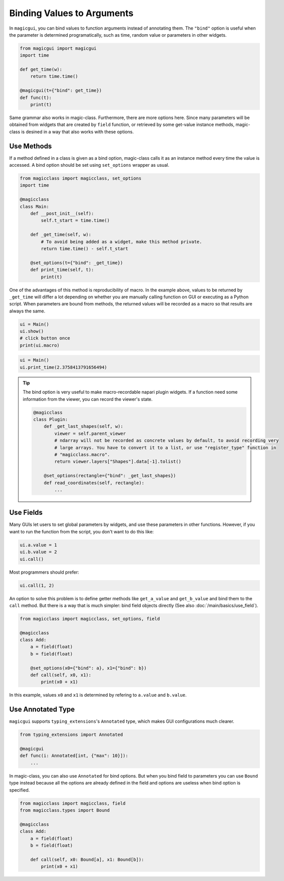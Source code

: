===========================
Binding Values to Arguments
===========================

In ``magicgui``, you can bind values to function arguments instead of annotating them.
The ``"bind"`` option is useful when the parameter is determined programatically, such
as time, random value or parameters in other widgets.

.. code-block:: python

    from magicgui import magicgui
    import time

    def get_time(w):
        return time.time()

    @magicgui(t={"bind": get_time})
    def func(t):
        print(t)

Same grammar also works in magic-class. Furthermore, there are more options here.
Since many parameters will be obtained from widgets that are created by ``field`` function,
or retrieved by some get-value instance methods, magic-class is desined in a way that
also works with these options.

Use Methods
-----------

If a method defined in a class is given as a bind option, magic-class calls it as an instance
method every time the value is accessed. A bind option should be set using ``set_options`` wrapper
as usual.

.. code-block:: python

    from magicclass import magicclass, set_options
    import time

    @magicclass
    class Main:
        def __post_init__(self):
            self.t_start = time.time()

        def _get_time(self, w):
            # To avoid being added as a widget, make this method private.
            return time.time() - self.t_start

        @set_options(t={"bind": _get_time})
        def print_time(self, t):
            print(t)

One of the advantages of this method is reproducibility of macro. In the example above, values to
be returned by ``_get_time`` will differ a lot depending on whether you are manually calling
function on GUI or executing as a Python script. When parameters are bound from methods, the returned
values will be recorded as a macro so that results are always the same.

.. code-block:: python

    ui = Main()
    ui.show()
    # click button once
    print(ui.macro)

.. code-block::

    ui = Main()
    ui.print_time(2.3758413791656494)

.. tip::

    The bind option is very useful to make macro-recordable napari plugin widgets. If a function need
    some information from the viewer, you can record the viewer's state.

    .. code-block:: python

        @magicclass
        class Plugin:
            def _get_last_shapes(self, w):
                viewer = self.parent_viewer
                # ndarray will not be recorded as concrete values by default, to avoid recording very
                # large arrays. You have to convert it to a list, or use "register_type" function in
                # "magicclass.macro".
                return viewer.layers["Shapes"].data[-1].tolist()

            @set_options(rectangle={"bind": _get_last_shapes})
            def read_coordinates(self, rectangle):
                ...

Use Fields
----------

Many GUIs let users to set global parameters by widgets, and use these parameters in other functions.
However, if you want to run the function from the script, you don't want to do this like:

.. code-block:: python

    ui.a.value = 1
    ui.b.value = 2
    ui.call()

Most programmers should prefer:

.. code-block:: python

    ui.call(1, 2)

An option to solve this problem is to define getter methods like ``get_a_value`` and ``get_b_value``
and bind them to the ``call`` method. But there is a way that is much simpler: bind field objects
directly (See also :doc:`/main/basics/use_field`).

.. code-block:: python

    from magicclass import magicclass, set_options, field

    @magicclass
    class Add:
        a = field(float)
        b = field(float)

        @set_options(x0={"bind": a}, x1={"bind": b})
        def call(self, x0, x1):
            print(x0 + x1)

In this example, values ``x0`` and ``x1`` is determined by refering to ``a.value`` and ``b.value``.

Use Annotated Type
------------------

``magicgui`` supports ``typing_extensions``'s ``Annotated`` type, which makes GUI configurations much
clearer.

.. code-block:: python

    from typing_extensions import Annotated

    @magicgui
    def func(i: Annotated[int, {"max": 10}]):
        ...

In magic-class, you can also use ``Annotated`` for bind options. But when you bind field to parameters
you can use ``Bound`` type instead because all the options are already defined in the field and options
are useless when bind option is specified.

.. code-block:: python

    from magicclass import magicclass, field
    from magicclass.types import Bound

    @magicclass
    class Add:
        a = field(float)
        b = field(float)

        def call(self, x0: Bound[a], x1: Bound[b]):
            print(x0 + x1)
